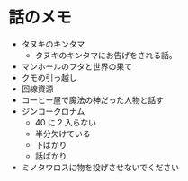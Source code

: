 #+OPTIONS: toc:nil
#+OPTIONS: \n:t

* 話のメモ
  - タヌキのキンタマ
    + タヌキのキンタマにお告げをされる話。
  - マンホールのフタと世界の果て
  - クモの引っ越し
  - 回線資源
  - コーヒー屋で魔法の神だった人物と話す
  - ジンコークロナム
    + 40 に 2 入らない
    + 半分欠けている
    + 下ばかり
    + 話ばかり
  - ミノタウロスに物を投げさせないでください
